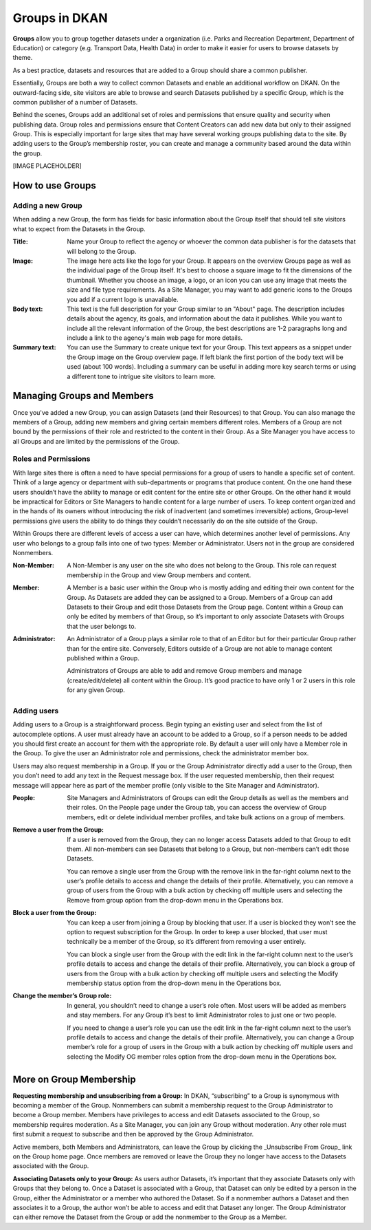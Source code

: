 Groups in DKAN
==============

**Groups** allow you to group together datasets under a organization (i.e. Parks and Recreation Department, Department of Education) or category (e.g. Transport Data, Health Data) in order to make it easier for users to browse datasets by theme. 

As a best practice, datasets and resources that are added to a Group should share a common publisher.

Essentially, Groups are both a way to collect common Datasets and enable an additional workflow on DKAN. On the outward-facing side, site visitors are able to browse and search Datasets published by a specific Group, which is the common publisher of a number of Datasets. 

Behind the scenes, Groups add an additional set of roles and permissions that ensure quality and security when publishing data. Group roles and permissions ensure that Content Creators can add new data but only to their assigned Group. This is especially important for large sites that may have several working groups publishing data to the site. By adding users to the Group’s membership roster, you can create and manage a community based around the data within the group.

[IMAGE PLACEHOLDER]

How to use Groups 
-----------------

Adding a new Group
```````````````````
When adding a new Group, the form has fields for basic information about the Group itself that should tell site visitors what to expect from the Datasets in the Group.

:Title: Name your Group to reflect the agency or whoever the common data publisher is for the datasets that will belong to the Group.

:Image: The image here acts like the logo for your Group. It appears on the overview Groups page as well as the individual page of the Group itself. It's best to choose a square image to fit the dimensions of the thumbnail. Whether you choose an image, a logo, or an icon you can use any image that meets the size and file type requirements. As a Site Manager, you may want to add generic icons to the Groups you add if a current logo is unavailable. 

:Body text: This text is the full description for your Group similar to an "About" page. The description includes details about the agency, its goals, and information about the data it publishes. While you want to include all the relevant information of the Group, the best descriptions are 1-2 paragraphs long and include a link to the agency's main web page for more details.

:Summary text: You can use the Summary to create unique text for your Group. This text appears as a snippet under the Group image on the Group overview page. If left blank the first portion of the body text will be used (about 100 words). Including a summary can be useful in adding more key search terms or using a different tone to intrigue site visitors to learn more.

Managing Groups and Members
---------------------------

Once you've added a new Group, you can assign Datasets (and their Resources) to that Group. You can also manage the members of a Group, adding new members and giving certain members different roles. Members of a Group are not bound by the permissions of their role and restricted to the content in their Group. As a Site Manager you have access to all Groups and are limited by the permissions of the Group. 

Roles and Permissions
`````````````````````

With large sites there is often a need to have special permissions for a group of users to handle a specific set of content. Think of a large agency or department with sub-departments or programs that produce content. On the one hand these users shouldn’t have the ability to manage or edit content for the entire site or other Groups. On the other hand it would be impractical for Editors or Site Managers to handle content for a large number of users. To keep content organized and in the hands of its owners without introducing the risk of inadvertent (and sometimes irreversible) actions, Group-level permissions give users the ability to do things they couldn’t necessarily do on the site outside of the Group. 

Within Groups there are different levels of access a user can have, which determines another level of permissions. Any user who belongs to a group falls into one of two types: Member or Administrator. Users not in the group are considered Nonmembers. 

:Non-Member: A Non-Member is any user on the site who does not belong to the Group. This role can request membership in the Group and view Group members and content.

:Member: A Member is a basic user within the Group who is mostly adding and editing their own content for the Group. As Datasets are added they can be assigned to a Group. Members of a Group can add Datasets to their Group and edit those Datasets from the Group page. Content within a Group can only be edited by members of that Group, so it’s important to only associate Datasets with Groups that the user belongs to. 

:Administrator: An Administrator of a Group plays a similar role to that of an Editor but for their particular Group rather than for the entire site. Conversely, Editors outside of a Group are not able to manage content published within a Group. 

  Administrators of Groups are able to add and remove Group members and manage (create/edit/delete) all content within the Group. It’s good practice to have only 1 or 2 users in this role for any given Group.

Adding users
````````````

Adding users to a Group is a straightforward process. Begin typing an existing user and select from the list of autocomplete options. A user must already have an account to be added to a Group, so if a person needs to be added you should first create an account for them with the appropriate role. By default a user will only have a Member role in the Group. To give the user an Administrator role and permissions, check the administrator member box. 

Users may also request membership in a Group. If you or the Group Administrator directly add a user to the Group, then you don’t need to add any text in the Request message box. If the user requested membership, then their request message will appear here as part of the member profile (only visible to the Site Manager and Administrator). 

:People: Site Managers and Administrators of Groups can edit the Group details as well as the members and their roles. On the People page under the Group tab, you can access the overview of Group members, edit or delete individual member profiles, and take bulk actions on a group of members.

:Remove a user from the Group: If a user is removed from the Group, they can no longer access Datasets added to that Group to edit them. All non-members can see Datasets that belong to a Group, but non-members can’t edit those Datasets. 

  You can remove a single user from the Group with the remove link in the far-right column next to the user’s profile details to access and change the details of their profile. Alternatively, you can remove a group of users from the Group with a bulk action by checking off multiple users and selecting the Remove from group option from the drop-down menu in the Operations box. 

:Block a user from the Group: You can keep a user from joining a Group by blocking that user. If a user is blocked they won’t see the option to request subscription for the Group. In order to keep a user blocked, that user must technically be a member of the Group, so it’s different from removing a user entirely. 

  You can block a single user from the Group with the edit link in the far-right column next to the user’s profile details to access and change the details of their profile. Alternatively, you can block a group of users from the Group with a bulk action by checking off multiple users and selecting the Modify membership status option from the drop-down menu in the Operations box. 

:Change the member’s Group role: In general, you shouldn’t need to change a user’s role often. Most users will be added as members and stay members. For any Group it’s best to limit Administrator roles to just one or two people. 

  If you need to change a user’s role you can use the edit link in the far-right column next to the user’s profile details to access and change the details of their profile. Alternatively, you can change a Group member’s role for a group of users in the Group with a bulk action by checking off multiple users and selecting the Modify OG member roles option from the drop-down menu in the Operations box. 
 

More on Group Membership
------------------------

**Requesting membership and unsubscribing from a Group:** In DKAN, “subscribing” to a Group is synonymous with becoming a member of the Group. Nonmembers can submit a membership request to the Group Administrator to become a Group member. Members have privileges to access and edit Datasets associated to the Group, so membership requires moderation. As a Site Manager, you can join any Group without moderation. Any other role must first submit a request to subscribe and then be approved by the Group Administrator. 
                   
Active members, both Members and Administrators, can leave the Group by clicking the _Unsubscribe From Group_ link on the Group home page. Once members are removed or leave the Group they no longer have access to the Datasets associated with the Group. 

**Associating Datasets only to your Group:** As users author Datasets, it’s important that they associate Datasets only with Groups that they belong to. Once a Dataset is associated with a Group, that Dataset can only be edited by a person in the Group, either the Administrator or a member who authored the Dataset. So if a nonmember authors a Dataset and then associates it to a Group, the author won’t be able to access and edit that Dataset any longer. The Group Administrator can either remove the Dataset from the Group or add the nonmember to the Group as a Member.  

